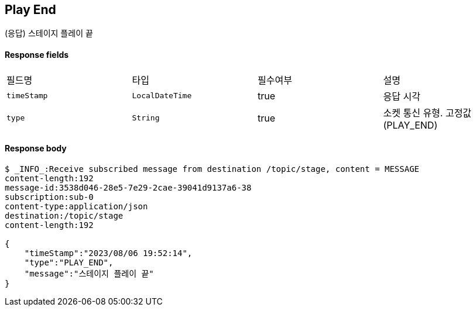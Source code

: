 
// api 명 : h3
== *Play End*
(응답) 스테이지 플레이 끝

==== Response fields
|===
|필드명|타입|필수여부|설명
|`+timeStamp+`
|`+LocalDateTime+`
|true
|응답 시각
|`+type+`
|`+String+`
|true
|소켓 통신 유형. 고정값(PLAY_END)
|===


==== Response body
[source,http,options="nowrap"]
----
$ _INFO_:Receive subscribed message from destination /topic/stage, content = MESSAGE
content-length:192
message-id:3538d046-28e5-7e29-2cae-39041d9137a6-38
subscription:sub-0
content-type:application/json
destination:/topic/stage
content-length:192

{
    "timeStamp":"2023/08/06 19:52:14",
    "type":"PLAY_END",
    "message":"스테이지 플레이 끝"
}
----